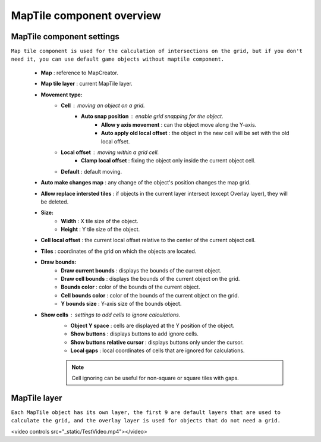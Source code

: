 MapTile component overview
=====

.. _maptile:

MapTile component settings
------------

``Map tile component is used for the calculation of intersections on the grid, but if you don't need it, you can use default game objects without maptile component.``

	.. image:: images/other/MapTile.png
	
	* **Map** : reference to MapCreator.
	* **Map tile layer** : current MapTile layer.
	* **Movement type:**
		* **Cell** : moving an object on a grid.
			* **Auto snap position** : enable grid snapping for the object.
				* **Allow y axis movement** : can the object move along the Y-axis.
				* **Auto apply old local offset** : the object in the new cell will be set with the old local offset.
		* **Local offset** : moving within a grid cell.
			* **Clamp local offset** : fixing the object only inside the current object cell.
		* **Default** : default moving.
	* **Auto make changes map** : any change of the object's position changes the map grid.
	* **Allow replace intersted tiles** : if objects in the current layer intersect (except Overlay layer), they will be deleted.
	* **Size:**
		* **Width** : X tile size of the object.
		* **Height** : Y tile size of the object.
	* **Cell local offset** : the current local offset relative to the center of the current object cell.
	* **Tiles** : coordinates of the grid on which the objects are located.
	* **Draw bounds:**
		* **Draw current bounds** : displays the bounds of the current object.
		* **Draw cell bounds** : displays the bounds of the current object on the grid.
		* **Bounds color** : color of the bounds of the current object.
		* **Cell bounds color** : color of the bounds of the current object on the grid.
		* **Y bounds size** : Y-axis size of the bounds object.
	* **Show cells** : settings to add cells to ignore calculations.
		* **Object Y space** : cells are displayed at the Y position of the object.
		* **Show buttons** : displays buttons to add ignore cells.
		* **Show buttons relative cursor** : displays buttons only under the cursor.
		* **Local gaps** : local coordinates of cells that are ignored for calculations.
		
		.. note::
			Cell ignoring can be useful for non-square or square tiles with gaps.
			
MapTile layer
------------

``Each MapTile object has its own layer, the first 9 are default layers that are used to calculate the grid, and the overlay layer is used for objects that do not need a grid.``

.. raw:: html
<video controls src="_static/TestVideo.mp4"></video>
